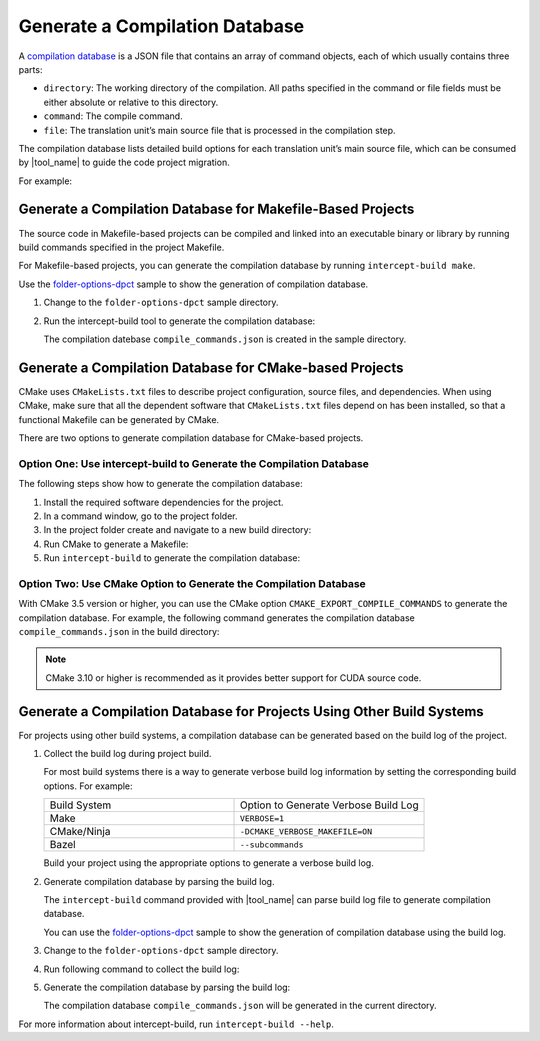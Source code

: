 Generate a Compilation Database
===============================

A `compilation database <https://clang.llvm.org/docs/JSONCompilationDatabase.html>`_
is a JSON file that contains an array of command objects, each of which usually
contains three parts:

* ``directory``: The working directory of the compilation. All paths specified
  in the command or file fields must be either absolute or relative to this directory.
* ``command``: The compile command.
* ``file``: The translation unit’s main source file that is processed in the
  compilation step.

The compilation database lists detailed build options for each translation unit’s
main source file, which can be consumed by |tool_name| to guide the code project migration.

For example:

.. code-block:: none
   :linenos:

   [
     {
       "directory": "/path/to/project",
       "command": "/usr/bin/clang++ ...  -Iinclude_path -D_FOO_=VALUE -c ./foo/foo.cpp",
       "file": "./foo/foo.cpp"
     },
     ...
     {
       "directory": "/path/to/project",
       "command": "/usr/bin/clang++ ... -Iinclude_path -D_BAR_=VALUE -c ./foo/bar.cpp",
       "file": "./foo/bar.cpp"
     }
   ]


Generate a Compilation Database for Makefile-Based Projects
-----------------------------------------------------------

The source code in Makefile-based projects can be compiled and linked into an
executable binary or library by running build commands specified in the project
Makefile.

For Makefile-based projects, you can generate the compilation database by running
``intercept-build make``.

Use the `folder-options-dpct <https://github.com/oneapi-src/oneAPI-samples/tree/master/Tools/Migration/folder-options-dpct>`_ sample to show the generation of compilation database.

#. Change to the ``folder-options-dpct`` sample directory.
#. Run the intercept-build tool to generate the compilation database:

   .. code-block:: none
      :linenos:

      intercept-build make

   The compilation datebase ``compile_commands.json`` is created in the sample directory.


Generate a Compilation Database for CMake-based Projects
--------------------------------------------------------

CMake uses ``CMakeLists.txt`` files to describe project configuration, source
files, and dependencies. When using CMake, make sure that all the dependent
software that ``CMakeLists.txt`` files depend on has been installed, so that a
functional Makefile can be generated by CMake.

There are two options to generate compilation database for CMake-based projects.

Option One: Use intercept-build to Generate the Compilation Database
********************************************************************

The following steps show how to generate the compilation database:

#. Install the required software dependencies for the project.
#. In a command window, go to the project folder.
#. In the project folder create and navigate to a new build directory:

   .. code-block:: none
      :linenos:

      mkdir build && cd build

#. Run CMake to generate a Makefile:

   .. code-block:: none
      :linenos:

      cmake ../

#. Run ``intercept-build`` to generate the compilation database:

   .. code-block:: none
      :linenos:

	  intercept-build make

Option Two: Use CMake Option to Generate the Compilation Database
*****************************************************************

With CMake 3.5 version or higher, you can use the CMake option
``CMAKE_EXPORT_COMPILE_COMMANDS`` to generate the compilation database. For example,
the following command generates the compilation database ``compile_commands.json``
in the build directory:

.. code-block:: none
   :linenos:

    cmake  -DCMAKE_EXPORT_COMPILE_COMMANDS=ON ../

.. note::

   CMake 3.10 or higher is recommended as it provides better support for CUDA source code.

Generate a Compilation Database for Projects Using Other Build Systems
----------------------------------------------------------------------

For projects using other build systems, a compilation database can be generated
based on the build log of the project.

#. Collect the build log during project build.

   For most build systems there is a way to generate verbose build log information by setting the corresponding build options. For example:

   .. list-table::
      :widths: 50 50

      * - Build System
        - Option to Generate Verbose Build Log
      * - Make
        - ``VERBOSE=1``
      * - CMake/Ninja
        - ``-DCMAKE_VERBOSE_MAKEFILE=ON``
      * - Bazel
        - ``--subcommands``

   Build your project using the appropriate options to generate a verbose build log.
#. Generate compilation database by parsing the build log.

   The ``intercept-build`` command provided with |tool_name| can parse build log file
   to generate compilation database.

   You can use the `folder-options-dpct <https://github.com/oneapi-src/oneAPI-samples/tree/master/Tools/Migration/folder-options-dpct>`_ sample to show the generation of compilation database using the build log.
#. Change to the ``folder-options-dpct`` sample directory.
#. Run following command to collect the build log:

   .. code-block:: none
      :linenos:

      make VERBOSE=1 -B > ./build_log.txt

	The content of “build_log.txt” should look like the following:

	.. code-block:: none
       :linenos:

       nvcc -c  -I./foo -I./foo/bar foo/main.cu -o foo/main.o
       nvcc -c  -I./foo -I./foo/bar foo/bar/util.cu -o foo/bar/util.o
       nvcc  ./foo/main.o ./foo/bar/util.o -o foo-bar

#. Generate the compilation database by parsing the build log:

   .. code-block:: none
      :linenos:

      intercept-build --parse-build-log=build_log.txt --work-directory=./

   The compilation database ``compile_commands.json`` will be generated in the
   current directory. 

For more information about intercept-build, run ``intercept-build --help``.


